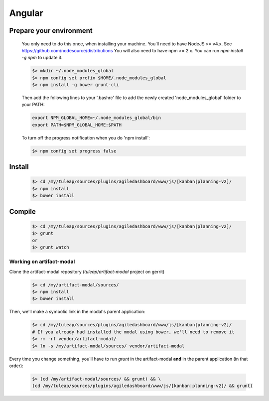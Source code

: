 Angular
-------

Prepare your environment
""""""""""""""""""""""""

    You only need to do this once, when installing your machine.
    You'll need to have NodeJS >= v4.x. See https://github.com/nodesource/distributions
    You will also need to have npm >= 2.x. You can run `npm install -g npm` to update it.

    .. code-block:: bash

        $> mkdir ~/.node_modules_global
        $> npm config set prefix $HOME/.node_modules_global
        $> npm install -g bower grunt-cli

    Then add the following lines to your '.bashrc' file to add the newly created 'node_modules_global' folder to your PATH:

    .. code-block:: bash

        export NPM_GLOBAL_HOME=~/.node_modules_global/bin
        export PATH=$NPM_GLOBAL_HOME:$PATH

    To turn off the progress notification when you do 'npm install':

    .. code-block:: bash

        $> npm config set progress false


Install
"""""""
    .. code-block:: bash

        $> cd /my/tuleap/sources/plugins/agiledashboard/www/js/[kanban|planning-v2]/
        $> npm install
        $> bower install

Compile
"""""""
    .. code-block:: bash

        $> cd /my/tuleap/sources/plugins/agiledashboard/www/js/[kanban|planning-v2]/
        $> grunt
        or
        $> grunt watch

Working on artifact-modal
'''''''''''''''''''''''''

Clone the artifact-modal repository (`tuleap/artifact-modal` project on gerrit)

    .. code-block:: bash

        $> cd /my/artifact-modal/sources/
        $> npm install
        $> bower install

Then, we'll make a symbolic link in the modal's parent application:

    .. code-block:: bash

        $> cd /my/tuleap/sources/plugins/agiledashboard/www/js/[kanban|planning-v2]/
        # If you already had installed the modal using bower, we'll need to remove it
        $> rm -rf vendor/artifact-modal/
        $> ln -s /my/artifact-modal/sources/ vendor/artifact-modal

Every time you change something, you'll have to run `grunt` in the artifact-modal **and** in the parent application (in that order):

    .. code-block:: bash

        $> (cd /my/artifact-modal/sources/ && grunt) && \
        (cd /my/tuleap/sources/plugins/agiledashboard/www/js/[kanban|planning-v2]/ && grunt)


